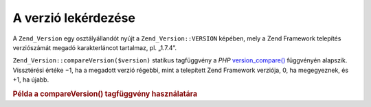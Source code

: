 .. _zend.version.reading:

A verzió lekérdezése
====================

A ``Zend_Version`` egy osztályállandót nyújt a ``Zend_Version::VERSION`` képében, mely a Zend Framework
telepítés verziószámát megadó karakterláncot tartalmaz, pl. „1.7.4”.

``Zend_Version::compareVersion($version)`` statikus tagfüggvény a *PHP* `version_compare()`_ függvényén
alapszik. Vissztérési értéke −1, ha a megadott verzió régebbi, mint a telepített Zend Framework verziója,
0, ha megegyeznek, és +1, ha újabb.

.. _zend.version.reading.example:

.. rubric:: Példa a compareVersion() tagfüggvény használatára

.. code-block:: php
   :linenos:

   // -1-gyel, 0-val vagy +1-gyel tér vissza
   $cmp = Zend_Version::compareVersion('2.0.0');



.. _`version_compare()`: http://php.net/version_compare

